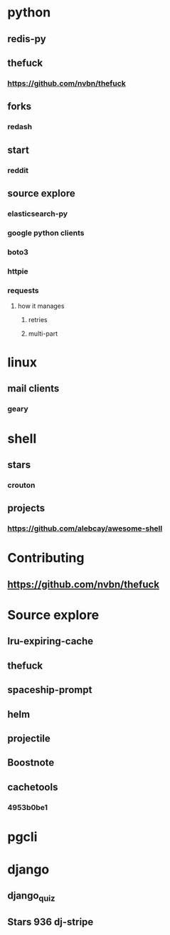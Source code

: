 * python
** redis-py
** thefuck
*** https://github.com/nvbn/thefuck
** forks
*** redash
** start
*** reddit
** source explore
*** elasticsearch-py
*** google python clients
*** boto3
*** httpie
*** requests
**** how it manages
***** retries
***** multi-part
* linux
** mail clients
*** geary
* shell
** stars
*** crouton
** projects
*** https://github.com/alebcay/awesome-shell
* Contributing
** https://github.com/nvbn/thefuck
* Source explore
** lru-expiring-cache
** thefuck
** spaceship-prompt
** helm
** projectile
** Boostnote
** cachetools
*** 4953b0be1
* pgcli
* django
** django_quiz
** Stars 936 dj-stripe
